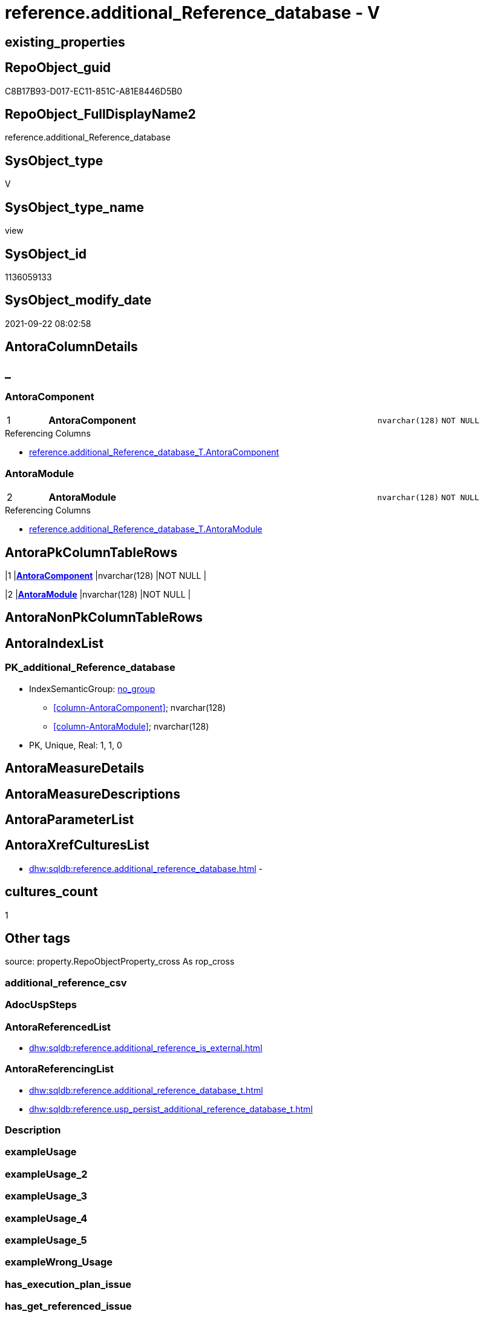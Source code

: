 // tag::HeaderFullDisplayName[]
= reference.additional_Reference_database - V
// end::HeaderFullDisplayName[]

== existing_properties

// tag::existing_properties[]

:ExistsProperty--antorareferencedlist:
:ExistsProperty--antorareferencinglist:
:ExistsProperty--is_repo_managed:
:ExistsProperty--is_ssas:
:ExistsProperty--pk_index_guid:
:ExistsProperty--pk_indexpatterncolumndatatype:
:ExistsProperty--pk_indexpatterncolumnname:
:ExistsProperty--referencedobjectlist:
:ExistsProperty--sql_modules_definition:
:ExistsProperty--FK:
:ExistsProperty--AntoraIndexList:
:ExistsProperty--Columns:
// end::existing_properties[]

== RepoObject_guid

// tag::RepoObject_guid[]
C8B17B93-D017-EC11-851C-A81E8446D5B0
// end::RepoObject_guid[]

== RepoObject_FullDisplayName2

// tag::RepoObject_FullDisplayName2[]
reference.additional_Reference_database
// end::RepoObject_FullDisplayName2[]

== SysObject_type

// tag::SysObject_type[]
V 
// end::SysObject_type[]

== SysObject_type_name

// tag::SysObject_type_name[]
view
// end::SysObject_type_name[]

== SysObject_id

// tag::SysObject_id[]
1136059133
// end::SysObject_id[]

== SysObject_modify_date

// tag::SysObject_modify_date[]
2021-09-22 08:02:58
// end::SysObject_modify_date[]

== AntoraColumnDetails

// tag::AntoraColumnDetails[]
[discrete]
== _


[#column-antoracomponent]
=== AntoraComponent

[cols="d,8a,m,m,m"]
|===
|1
|*AntoraComponent*
|nvarchar(128)
|NOT NULL
|
|===

.Referencing Columns
--
* xref:reference.additional_reference_database_t.adoc#column-antoracomponent[+reference.additional_Reference_database_T.AntoraComponent+]
--


[#column-antoramodule]
=== AntoraModule

[cols="d,8a,m,m,m"]
|===
|2
|*AntoraModule*
|nvarchar(128)
|NOT NULL
|
|===

.Referencing Columns
--
* xref:reference.additional_reference_database_t.adoc#column-antoramodule[+reference.additional_Reference_database_T.AntoraModule+]
--


// end::AntoraColumnDetails[]

== AntoraPkColumnTableRows

// tag::AntoraPkColumnTableRows[]
|1
|*<<column-antoracomponent>>*
|nvarchar(128)
|NOT NULL
|

|2
|*<<column-antoramodule>>*
|nvarchar(128)
|NOT NULL
|

// end::AntoraPkColumnTableRows[]

== AntoraNonPkColumnTableRows

// tag::AntoraNonPkColumnTableRows[]


// end::AntoraNonPkColumnTableRows[]

== AntoraIndexList

// tag::AntoraIndexList[]

[#index-pkunderlineadditionalunderlinereferenceunderlinedatabase]
=== PK_additional_Reference_database

* IndexSemanticGroup: xref:other/indexsemanticgroup.adoc#startbnoblankgroupendb[no_group]
+
--
* <<column-AntoraComponent>>; nvarchar(128)
* <<column-AntoraModule>>; nvarchar(128)
--
* PK, Unique, Real: 1, 1, 0

// end::AntoraIndexList[]

== AntoraMeasureDetails

// tag::AntoraMeasureDetails[]

// end::AntoraMeasureDetails[]

== AntoraMeasureDescriptions



== AntoraParameterList

// tag::AntoraParameterList[]

// end::AntoraParameterList[]

== AntoraXrefCulturesList

// tag::AntoraXrefCulturesList[]
* xref:dhw:sqldb:reference.additional_reference_database.adoc[] - 
// end::AntoraXrefCulturesList[]

== cultures_count

// tag::cultures_count[]
1
// end::cultures_count[]

== Other tags

source: property.RepoObjectProperty_cross As rop_cross


=== additional_reference_csv

// tag::additional_reference_csv[]

// end::additional_reference_csv[]


=== AdocUspSteps

// tag::adocuspsteps[]

// end::adocuspsteps[]


=== AntoraReferencedList

// tag::antorareferencedlist[]
* xref:dhw:sqldb:reference.additional_reference_is_external.adoc[]
// end::antorareferencedlist[]


=== AntoraReferencingList

// tag::antorareferencinglist[]
* xref:dhw:sqldb:reference.additional_reference_database_t.adoc[]
* xref:dhw:sqldb:reference.usp_persist_additional_reference_database_t.adoc[]
// end::antorareferencinglist[]


=== Description

// tag::description[]

// end::description[]


=== exampleUsage

// tag::exampleusage[]

// end::exampleusage[]


=== exampleUsage_2

// tag::exampleusage_2[]

// end::exampleusage_2[]


=== exampleUsage_3

// tag::exampleusage_3[]

// end::exampleusage_3[]


=== exampleUsage_4

// tag::exampleusage_4[]

// end::exampleusage_4[]


=== exampleUsage_5

// tag::exampleusage_5[]

// end::exampleusage_5[]


=== exampleWrong_Usage

// tag::examplewrong_usage[]

// end::examplewrong_usage[]


=== has_execution_plan_issue

// tag::has_execution_plan_issue[]

// end::has_execution_plan_issue[]


=== has_get_referenced_issue

// tag::has_get_referenced_issue[]

// end::has_get_referenced_issue[]


=== has_history

// tag::has_history[]

// end::has_history[]


=== has_history_columns

// tag::has_history_columns[]

// end::has_history_columns[]


=== InheritanceType

// tag::inheritancetype[]

// end::inheritancetype[]


=== is_persistence

// tag::is_persistence[]

// end::is_persistence[]


=== is_persistence_check_duplicate_per_pk

// tag::is_persistence_check_duplicate_per_pk[]

// end::is_persistence_check_duplicate_per_pk[]


=== is_persistence_check_for_empty_source

// tag::is_persistence_check_for_empty_source[]

// end::is_persistence_check_for_empty_source[]


=== is_persistence_delete_changed

// tag::is_persistence_delete_changed[]

// end::is_persistence_delete_changed[]


=== is_persistence_delete_missing

// tag::is_persistence_delete_missing[]

// end::is_persistence_delete_missing[]


=== is_persistence_insert

// tag::is_persistence_insert[]

// end::is_persistence_insert[]


=== is_persistence_truncate

// tag::is_persistence_truncate[]

// end::is_persistence_truncate[]


=== is_persistence_update_changed

// tag::is_persistence_update_changed[]

// end::is_persistence_update_changed[]


=== is_repo_managed

// tag::is_repo_managed[]
0
// end::is_repo_managed[]


=== is_ssas

// tag::is_ssas[]
0
// end::is_ssas[]


=== microsoft_database_tools_support

// tag::microsoft_database_tools_support[]

// end::microsoft_database_tools_support[]


=== MS_Description

// tag::ms_description[]

// end::ms_description[]


=== persistence_source_RepoObject_fullname

// tag::persistence_source_repoobject_fullname[]

// end::persistence_source_repoobject_fullname[]


=== persistence_source_RepoObject_fullname2

// tag::persistence_source_repoobject_fullname2[]

// end::persistence_source_repoobject_fullname2[]


=== persistence_source_RepoObject_guid

// tag::persistence_source_repoobject_guid[]

// end::persistence_source_repoobject_guid[]


=== persistence_source_RepoObject_xref

// tag::persistence_source_repoobject_xref[]

// end::persistence_source_repoobject_xref[]


=== pk_index_guid

// tag::pk_index_guid[]
450DFB2A-D117-EC11-851C-A81E8446D5B0
// end::pk_index_guid[]


=== pk_IndexPatternColumnDatatype

// tag::pk_indexpatterncolumndatatype[]
nvarchar(128),nvarchar(128)
// end::pk_indexpatterncolumndatatype[]


=== pk_IndexPatternColumnName

// tag::pk_indexpatterncolumnname[]
AntoraComponent,AntoraModule
// end::pk_indexpatterncolumnname[]


=== pk_IndexSemanticGroup

// tag::pk_indexsemanticgroup[]

// end::pk_indexsemanticgroup[]


=== ReferencedObjectList

// tag::referencedobjectlist[]
* [reference].[additional_Reference_is_external]
// end::referencedobjectlist[]


=== usp_persistence_RepoObject_guid

// tag::usp_persistence_repoobject_guid[]

// end::usp_persistence_repoobject_guid[]


=== UspExamples

// tag::uspexamples[]

// end::uspexamples[]


=== uspgenerator_usp_id

// tag::uspgenerator_usp_id[]

// end::uspgenerator_usp_id[]


=== UspParameters

// tag::uspparameters[]

// end::uspparameters[]

== Boolean Attributes

source: property.RepoObjectProperty WHERE property_int = 1

// tag::boolean_attributes[]


// end::boolean_attributes[]

== PlantUML diagrams

=== PlantUML Entity

// tag::puml_entity[]
[plantuml, entity-{docname}, svg, subs=macros]
....
'Left to right direction
top to bottom direction
hide circle
'avoide "." issues:
set namespaceSeparator none


skinparam class {
  BackgroundColor White
  BackgroundColor<<FN>> Yellow
  BackgroundColor<<FS>> Yellow
  BackgroundColor<<FT>> LightGray
  BackgroundColor<<IF>> Yellow
  BackgroundColor<<IS>> Yellow
  BackgroundColor<<P>>  Aqua
  BackgroundColor<<PC>> Aqua
  BackgroundColor<<SN>> Yellow
  BackgroundColor<<SO>> SlateBlue
  BackgroundColor<<TF>> LightGray
  BackgroundColor<<TR>> Tomato
  BackgroundColor<<U>>  White
  BackgroundColor<<V>>  WhiteSmoke
  BackgroundColor<<X>>  Aqua
  BackgroundColor<<external>> AliceBlue
}


entity "puml-link:dhw:sqldb:reference.additional_reference_database.adoc[]" as reference.additional_Reference_database << V >> {
  - **AntoraComponent** : (nvarchar(128))
  - **AntoraModule** : (nvarchar(128))
  --
}
....

// end::puml_entity[]

=== PlantUML Entity 1 1 FK

// tag::puml_entity_1_1_fk[]
[plantuml, entity_1_1_fk-{docname}, svg, subs=macros]
....
@startuml
left to right direction
'top to bottom direction
hide circle
'avoide "." issues:
set namespaceSeparator none


skinparam class {
  BackgroundColor White
  BackgroundColor<<FN>> Yellow
  BackgroundColor<<FS>> Yellow
  BackgroundColor<<FT>> LightGray
  BackgroundColor<<IF>> Yellow
  BackgroundColor<<IS>> Yellow
  BackgroundColor<<P>>  Aqua
  BackgroundColor<<PC>> Aqua
  BackgroundColor<<SN>> Yellow
  BackgroundColor<<SO>> SlateBlue
  BackgroundColor<<TF>> LightGray
  BackgroundColor<<TR>> Tomato
  BackgroundColor<<U>>  White
  BackgroundColor<<V>>  WhiteSmoke
  BackgroundColor<<X>>  Aqua
  BackgroundColor<<external>> AliceBlue
}


entity "puml-link:dhw:sqldb:reference.additional_reference_database.adoc[]" as reference.additional_Reference_database << V >> {
- **PK_additional_Reference_database**

..
AntoraComponent; nvarchar(128)
AntoraModule; nvarchar(128)
}



footer The diagram is interactive and contains links.

@enduml
....

// end::puml_entity_1_1_fk[]

=== PlantUML 1 1 ObjectRef

// tag::puml_entity_1_1_objectref[]
[plantuml, entity_1_1_objectref-{docname}, svg, subs=macros]
....
@startuml
left to right direction
'top to bottom direction
hide circle
'avoide "." issues:
set namespaceSeparator none


skinparam class {
  BackgroundColor White
  BackgroundColor<<FN>> Yellow
  BackgroundColor<<FS>> Yellow
  BackgroundColor<<FT>> LightGray
  BackgroundColor<<IF>> Yellow
  BackgroundColor<<IS>> Yellow
  BackgroundColor<<P>>  Aqua
  BackgroundColor<<PC>> Aqua
  BackgroundColor<<SN>> Yellow
  BackgroundColor<<SO>> SlateBlue
  BackgroundColor<<TF>> LightGray
  BackgroundColor<<TR>> Tomato
  BackgroundColor<<U>>  White
  BackgroundColor<<V>>  WhiteSmoke
  BackgroundColor<<X>>  Aqua
  BackgroundColor<<external>> AliceBlue
}


entity "puml-link:dhw:sqldb:reference.additional_reference_database.adoc[]" as reference.additional_Reference_database << V >> {
  - **AntoraComponent** : (nvarchar(128))
  - **AntoraModule** : (nvarchar(128))
  --
}

entity "puml-link:dhw:sqldb:reference.additional_reference_database_t.adoc[]" as reference.additional_Reference_database_T << U >> {
  - **AntoraComponent** : (nvarchar(128))
  - **AntoraModule** : (nvarchar(128))
  --
}

entity "puml-link:dhw:sqldb:reference.additional_reference_is_external.adoc[]" as reference.additional_Reference_is_external << V >> {
  --
}

entity "puml-link:dhw:sqldb:reference.usp_persist_additional_reference_database_t.adoc[]" as reference.usp_PERSIST_additional_Reference_database_T << P >> {
  --
}

reference.additional_Reference_database <.. reference.additional_Reference_database_T
reference.additional_Reference_database <.. reference.usp_PERSIST_additional_Reference_database_T
reference.additional_Reference_is_external <.. reference.additional_Reference_database

footer The diagram is interactive and contains links.

@enduml
....

// end::puml_entity_1_1_objectref[]

=== PlantUML 30 0 ObjectRef

// tag::puml_entity_30_0_objectref[]
[plantuml, entity_30_0_objectref-{docname}, svg, subs=macros]
....
@startuml
'Left to right direction
top to bottom direction
hide circle
'avoide "." issues:
set namespaceSeparator none


skinparam class {
  BackgroundColor White
  BackgroundColor<<FN>> Yellow
  BackgroundColor<<FS>> Yellow
  BackgroundColor<<FT>> LightGray
  BackgroundColor<<IF>> Yellow
  BackgroundColor<<IS>> Yellow
  BackgroundColor<<P>>  Aqua
  BackgroundColor<<PC>> Aqua
  BackgroundColor<<SN>> Yellow
  BackgroundColor<<SO>> SlateBlue
  BackgroundColor<<TF>> LightGray
  BackgroundColor<<TR>> Tomato
  BackgroundColor<<U>>  White
  BackgroundColor<<V>>  WhiteSmoke
  BackgroundColor<<X>>  Aqua
  BackgroundColor<<external>> AliceBlue
}


entity "puml-link:dhw:sqldb:config.ftv_get_parameter_value.adoc[]" as config.ftv_get_parameter_value << IF >> {
  --
}

entity "puml-link:dhw:sqldb:config.parameter.adoc[]" as config.Parameter << U >> {
  - **Parameter_name** : (varchar(100))
  - **sub_Parameter** : (nvarchar(128))
  --
}

entity "puml-link:dhw:sqldb:configt.parameter_default.adoc[]" as configT.Parameter_default << V >> {
  - **Parameter_name** : (varchar(52))
  - **sub_Parameter** : (nvarchar(26))
  --
}

entity "puml-link:dhw:sqldb:property.external_repoobjectproperty.adoc[]" as property.external_RepoObjectProperty << U >> {
  - **RepoObject_guid** : (uniqueidentifier)
  - **property_name** : (nvarchar(128))
  --
}

entity "puml-link:dhw:sqldb:property.propertyname_repoobject.adoc[]" as property.PropertyName_RepoObject << V >> {
  **property_name** : (nvarchar(128))
  --
}

entity "puml-link:dhw:sqldb:property.propertyname_repoobject_t.adoc[]" as property.PropertyName_RepoObject_T << U >> {
  **property_name** : (nvarchar(128))
  --
}

entity "puml-link:dhw:sqldb:property.repoobjectproperty.adoc[]" as property.RepoObjectProperty << U >> {
  - **RepoObjectProperty_id** : (int)
  --
}

entity "puml-link:dhw:sqldb:property.repoobjectproperty_external_src.adoc[]" as property.RepoObjectProperty_external_src << V >> {
  - **RepoObject_guid** : (uniqueidentifier)
  - **property_name** : (nvarchar(128))
  --
}

entity "puml-link:dhw:sqldb:property.repoobjectproperty_external_tgt.adoc[]" as property.RepoObjectProperty_external_tgt << V >> {
  - **RepoObject_guid** : (uniqueidentifier)
  - **property_name** : (nvarchar(128))
  --
}

entity "puml-link:dhw:sqldb:property.repoobjectproperty_selectedpropertyname_split.adoc[]" as property.RepoObjectProperty_SelectedPropertyName_split << V >> {
  --
}

entity "puml-link:dhw:sqldb:reference.additional_reference.adoc[]" as reference.additional_Reference << U >> {
  - **Id** : (int)
  --
}

entity "puml-link:dhw:sqldb:reference.additional_reference_database.adoc[]" as reference.additional_Reference_database << V >> {
  - **AntoraComponent** : (nvarchar(128))
  - **AntoraModule** : (nvarchar(128))
  --
}

entity "puml-link:dhw:sqldb:reference.additional_reference_from_properties_src.adoc[]" as reference.additional_Reference_from_properties_src << V >> {
  **referenced_AntoraComponent** : (nvarchar(max))
  **referenced_AntoraModule** : (nvarchar(max))
  **referenced_Schema** : (nvarchar(max))
  **referenced_Object** : (nvarchar(max))
  **referenced_Column** : (nvarchar(max))
  **referencing_AntoraComponent** : (nvarchar(max))
  **referencing_AntoraModule** : (nvarchar(max))
  **referencing_Schema** : (nvarchar(max))
  **referencing_Object** : (nvarchar(max))
  **referencing_Column** : (nvarchar(max))
  --
}

entity "puml-link:dhw:sqldb:reference.additional_reference_from_properties_tgt.adoc[]" as reference.additional_Reference_from_properties_tgt << V >> {
  **referenced_AntoraComponent** : (nvarchar(max))
  **referenced_AntoraModule** : (nvarchar(max))
  **referenced_Schema** : (nvarchar(max))
  **referenced_Object** : (nvarchar(max))
  **referenced_Column** : (nvarchar(max))
  **referencing_AntoraComponent** : (nvarchar(max))
  **referencing_AntoraModule** : (nvarchar(max))
  **referencing_Schema** : (nvarchar(max))
  **referencing_Object** : (nvarchar(max))
  **referencing_Column** : (nvarchar(max))
  --
}

entity "puml-link:dhw:sqldb:reference.additional_reference_from_ssas_src.adoc[]" as reference.additional_Reference_from_ssas_src << V >> {
  **referenced_AntoraComponent** : (nvarchar(128))
  **referenced_AntoraModule** : (nvarchar(128))
  **referenced_Schema** : (nvarchar(max))
  **referenced_Object** : (nvarchar(max))
  **referenced_Column** : (nvarchar(500))
  **referencing_AntoraComponent** : (nvarchar(max))
  **referencing_AntoraModule** : (nvarchar(max))
  - **referencing_Schema** : (nvarchar(128))
  - **referencing_Object** : (nvarchar(128))
  **referencing_Column** : (nvarchar(128))
  --
}

entity "puml-link:dhw:sqldb:reference.additional_reference_from_ssas_tgt.adoc[]" as reference.additional_Reference_from_ssas_tgt << V >> {
  **referenced_AntoraComponent** : (nvarchar(128))
  **referenced_AntoraModule** : (nvarchar(128))
  **referenced_Schema** : (nvarchar(max))
  **referenced_Object** : (nvarchar(max))
  **referenced_Column** : (nvarchar(500))
  **referencing_AntoraComponent** : (nvarchar(max))
  **referencing_AntoraModule** : (nvarchar(max))
  - **referencing_Schema** : (nvarchar(128))
  - **referencing_Object** : (nvarchar(128))
  **referencing_Column** : (nvarchar(128))
  --
}

entity "puml-link:dhw:sqldb:reference.additional_reference_is_external.adoc[]" as reference.additional_Reference_is_external << V >> {
  --
}

entity "puml-link:dhw:sqldb:reference.additional_reference_object.adoc[]" as reference.additional_Reference_Object << V >> {
  - **AntoraComponent** : (nvarchar(128))
  - **AntoraModule** : (nvarchar(128))
  - **SchemaName** : (nvarchar(128))
  - **ObjectName** : (nvarchar(128))
  --
}

entity "puml-link:dhw:sqldb:reference.additional_reference_object_t.adoc[]" as reference.additional_Reference_Object_T << U >> {
  - **RepoObject_guid** : (uniqueidentifier)
  --
}

entity "puml-link:dhw:sqldb:reference.additional_reference_wo_columns_from_properties_src.adoc[]" as reference.additional_Reference_wo_columns_from_properties_src << V >> {
  **referenced_AntoraComponent** : (nvarchar(max))
  **referenced_AntoraModule** : (nvarchar(max))
  **referenced_Schema** : (nvarchar(max))
  **referenced_Object** : (nvarchar(max))
  **referencing_AntoraComponent** : (nvarchar(max))
  **referencing_AntoraModule** : (nvarchar(max))
  **referencing_Schema** : (nvarchar(max))
  **referencing_Object** : (nvarchar(max))
  --
}

entity "puml-link:dhw:sqldb:reference.additional_reference_wo_columns_from_properties_tgt.adoc[]" as reference.additional_Reference_wo_columns_from_properties_tgt << V >> {
  **referenced_AntoraComponent** : (nvarchar(max))
  **referenced_AntoraModule** : (nvarchar(max))
  **referenced_Schema** : (nvarchar(max))
  **referenced_Object** : (nvarchar(max))
  **referencing_AntoraComponent** : (nvarchar(max))
  **referencing_AntoraModule** : (nvarchar(max))
  **referencing_Schema** : (nvarchar(max))
  **referencing_Object** : (nvarchar(max))
  --
}

entity "puml-link:dhw:sqldb:repo.repoobject.adoc[]" as repo.RepoObject << U >> {
  - **RepoObject_guid** : (uniqueidentifier)
  --
}

entity "puml-link:dhw:sqldb:repo.repoobject_external_src.adoc[]" as repo.RepoObject_external_src << V >> {
  - **RepoObject_guid** : (uniqueidentifier)
  --
}

entity "puml-link:dhw:sqldb:repo.repoobject_external_tgt.adoc[]" as repo.RepoObject_external_tgt << V >> {
  - **RepoObject_guid** : (uniqueidentifier)
  --
}

entity "puml-link:dhw:sqldb:repo.repoobject_ssas_src.adoc[]" as repo.RepoObject_SSAS_src << V >> {
  - **RepoObject_guid** : (uniqueidentifier)
  --
}

entity "puml-link:dhw:sqldb:repo.repoobject_ssas_tgt.adoc[]" as repo.RepoObject_SSAS_tgt << V >> {
  - **RepoObject_guid** : (uniqueidentifier)
  --
}

entity "puml-link:dhw:sqldb:repo.reposchema.adoc[]" as repo.RepoSchema << U >> {
  - **RepoSchema_guid** : (uniqueidentifier)
  --
}

entity "puml-link:dhw:sqldb:repo.reposchema_ssas_src.adoc[]" as repo.RepoSchema_ssas_src << V >> {
  - **RepoSchema_name** : (nvarchar(128))
  --
}

entity "puml-link:dhw:sqldb:repo.reposchema_ssas_tgt.adoc[]" as repo.RepoSchema_ssas_tgt << V >> {
  - **RepoSchema_guid** : (uniqueidentifier)
  --
}

entity "puml-link:dhw:sqldb:ssas.additional_reference_step1.adoc[]" as ssas.additional_Reference_step1 << V >> {
  --
}

entity "puml-link:dhw:sqldb:ssas.model_json.adoc[]" as ssas.model_json << U >> {
  - **databasename** : (nvarchar(128))
  --
}

entity "puml-link:dhw:sqldb:ssas.model_json_10.adoc[]" as ssas.model_json_10 << V >> {
  --
}

entity "puml-link:dhw:sqldb:ssas.model_json_20.adoc[]" as ssas.model_json_20 << V >> {
  --
}

entity "puml-link:dhw:sqldb:ssas.model_json_201_descriptions_multiline.adoc[]" as ssas.model_json_201_descriptions_multiline << V >> {
  --
}

entity "puml-link:dhw:sqldb:ssas.model_json_2011_descriptions_stragg.adoc[]" as ssas.model_json_2011_descriptions_StrAgg << V >> {
  --
}

entity "puml-link:dhw:sqldb:ssas.model_json_31_tables.adoc[]" as ssas.model_json_31_tables << V >> {
  - **databasename** : (nvarchar(128))
  **tables_name** : (nvarchar(128))
  --
}

entity "puml-link:dhw:sqldb:ssas.model_json_31_tables_t.adoc[]" as ssas.model_json_31_tables_T << U >> {
  - **databasename** : (nvarchar(128))
  **tables_name** : (nvarchar(128))
  --
}

entity "puml-link:dhw:sqldb:ssas.model_json_311_tables_columns.adoc[]" as ssas.model_json_311_tables_columns << V >> {
  - **databasename** : (nvarchar(128))
  - **tables_name** : (nvarchar(128))
  **tables_columns_name** : (nvarchar(128))
  --
}

entity "puml-link:dhw:sqldb:ssas.model_json_311_tables_columns_t.adoc[]" as ssas.model_json_311_tables_columns_T << U >> {
  - **databasename** : (nvarchar(128))
  - **tables_name** : (nvarchar(128))
  **tables_columns_name** : (nvarchar(128))
  --
}

entity "puml-link:dhw:sqldb:ssas.model_json_313_tables_partitions.adoc[]" as ssas.model_json_313_tables_partitions << V >> {
  - **databasename** : (nvarchar(128))
  - **tables_name** : (nvarchar(128))
  **tables_partitions_name** : (nvarchar(500))
  --
}

entity "puml-link:dhw:sqldb:ssas.model_json_3131_tables_partitions_source.adoc[]" as ssas.model_json_3131_tables_partitions_source << V >> {
  - **databasename** : (nvarchar(128))
  - **tables_name** : (nvarchar(128))
  **tables_partitions_name** : (nvarchar(500))
  **tables_partitions_source_name** : (nvarchar(500))
  --
}

entity "puml-link:dhw:sqldb:ssas.model_json_31311_tables_partitions_source_posfrom.adoc[]" as ssas.model_json_31311_tables_partitions_source_PosFrom << V >> {
  --
}

entity "puml-link:dhw:sqldb:ssas.model_json_313111_tables_partitions_source_stringfrom.adoc[]" as ssas.model_json_313111_tables_partitions_source_StringFrom << V >> {
  --
}

entity "puml-link:dhw:sqldb:ssas.model_json_3131111_tables_partitions_source_posdot.adoc[]" as ssas.model_json_3131111_tables_partitions_source_PosDot << V >> {
  --
}

entity "puml-link:dhw:sqldb:ssas.model_json_31311111_tables_partitions_source_part123.adoc[]" as ssas.model_json_31311111_tables_partitions_source_Part123 << V >> {
  --
}

entity "puml-link:dhw:sqldb:ssas.model_json_33_datasources.adoc[]" as ssas.model_json_33_dataSources << V >> {
  - **databasename** : (nvarchar(128))
  **dataSources_name** : (nvarchar(500))
  --
}

entity "puml-link:dhw:sqldb:ssas.model_json_33_datasources_t.adoc[]" as ssas.model_json_33_dataSources_T << U >> {
  - **databasename** : (nvarchar(128))
  **dataSources_name** : (nvarchar(500))
  --
}

config.ftv_get_parameter_value <.. repo.RepoObject_external_src
config.ftv_get_parameter_value <.. reference.additional_Reference_is_external
config.ftv_get_parameter_value <.. ssas.additional_Reference_step1
config.Parameter <.. config.ftv_get_parameter_value
config.Parameter <.. property.PropertyName_RepoObject
configT.Parameter_default <.. config.Parameter
property.external_RepoObjectProperty <.. property.RepoObjectProperty_external_src
property.PropertyName_RepoObject <.. property.PropertyName_RepoObject_T
property.PropertyName_RepoObject_T <.. property.RepoObjectProperty_external_tgt
property.RepoObjectProperty <.. property.PropertyName_RepoObject
property.RepoObjectProperty <.. property.RepoObjectProperty_SelectedPropertyName_split
property.RepoObjectProperty_external_src <.. property.RepoObjectProperty_external_tgt
property.RepoObjectProperty_external_tgt <.. property.RepoObjectProperty
property.RepoObjectProperty_SelectedPropertyName_split <.. reference.additional_Reference_from_properties_src
property.RepoObjectProperty_SelectedPropertyName_split <.. reference.additional_Reference_wo_columns_from_properties_src
reference.additional_Reference <.. reference.additional_Reference_is_external
reference.additional_Reference_from_properties_src <.. reference.additional_Reference_from_properties_tgt
reference.additional_Reference_from_properties_tgt <.. reference.additional_Reference
reference.additional_Reference_from_ssas_src <.. reference.additional_Reference_from_ssas_tgt
reference.additional_Reference_from_ssas_tgt <.. reference.additional_Reference
reference.additional_Reference_is_external <.. reference.additional_Reference_database
reference.additional_Reference_is_external <.. reference.additional_Reference_Object
reference.additional_Reference_Object <.. reference.additional_Reference_Object_T
reference.additional_Reference_Object_T <.. repo.RepoObject_external_src
reference.additional_Reference_wo_columns_from_properties_src <.. reference.additional_Reference_wo_columns_from_properties_tgt
reference.additional_Reference_wo_columns_from_properties_tgt <.. reference.additional_Reference
repo.RepoObject <.. property.RepoObjectProperty_external_tgt
repo.RepoObject <.. repo.RepoObject_external_src
repo.RepoObject_external_src <.. repo.RepoObject_external_tgt
repo.RepoObject_external_tgt <.. repo.RepoObject
repo.RepoObject_SSAS_src <.. repo.RepoObject_SSAS_tgt
repo.RepoObject_SSAS_tgt <.. repo.RepoObject
repo.RepoSchema <.. repo.RepoObject_SSAS_src
repo.RepoSchema_ssas_src <.. repo.RepoSchema_ssas_tgt
repo.RepoSchema_ssas_tgt <.. repo.RepoSchema
ssas.additional_Reference_step1 <.. reference.additional_Reference_from_ssas_src
ssas.model_json <.. ssas.model_json_10
ssas.model_json_10 <.. ssas.model_json_20
ssas.model_json_20 <.. repo.RepoSchema_ssas_src
ssas.model_json_20 <.. ssas.model_json_201_descriptions_multiline
ssas.model_json_20 <.. ssas.model_json_33_dataSources
ssas.model_json_20 <.. ssas.model_json_31_tables
ssas.model_json_201_descriptions_multiline <.. ssas.model_json_2011_descriptions_StrAgg
ssas.model_json_2011_descriptions_StrAgg <.. repo.RepoSchema_ssas_src
ssas.model_json_31_tables <.. ssas.model_json_31_tables_T
ssas.model_json_31_tables_T <.. repo.RepoObject_SSAS_src
ssas.model_json_31_tables_T <.. ssas.model_json_311_tables_columns
ssas.model_json_31_tables_T <.. ssas.model_json_313_tables_partitions
ssas.model_json_311_tables_columns <.. ssas.model_json_311_tables_columns_T
ssas.model_json_311_tables_columns_T <.. ssas.additional_Reference_step1
ssas.model_json_313_tables_partitions <.. ssas.model_json_3131_tables_partitions_source
ssas.model_json_3131_tables_partitions_source <.. ssas.model_json_31311_tables_partitions_source_PosFrom
ssas.model_json_31311_tables_partitions_source_PosFrom <.. ssas.model_json_313111_tables_partitions_source_StringFrom
ssas.model_json_313111_tables_partitions_source_StringFrom <.. ssas.model_json_3131111_tables_partitions_source_PosDot
ssas.model_json_3131111_tables_partitions_source_PosDot <.. ssas.model_json_31311111_tables_partitions_source_Part123
ssas.model_json_31311111_tables_partitions_source_Part123 <.. ssas.additional_Reference_step1
ssas.model_json_33_dataSources <.. ssas.model_json_33_dataSources_T
ssas.model_json_33_dataSources_T <.. ssas.additional_Reference_step1

footer The diagram is interactive and contains links.

@enduml
....

// end::puml_entity_30_0_objectref[]

=== PlantUML 0 30 ObjectRef

// tag::puml_entity_0_30_objectref[]
[plantuml, entity_0_30_objectref-{docname}, svg, subs=macros]
....
@startuml
'Left to right direction
top to bottom direction
hide circle
'avoide "." issues:
set namespaceSeparator none


skinparam class {
  BackgroundColor White
  BackgroundColor<<FN>> Yellow
  BackgroundColor<<FS>> Yellow
  BackgroundColor<<FT>> LightGray
  BackgroundColor<<IF>> Yellow
  BackgroundColor<<IS>> Yellow
  BackgroundColor<<P>>  Aqua
  BackgroundColor<<PC>> Aqua
  BackgroundColor<<SN>> Yellow
  BackgroundColor<<SO>> SlateBlue
  BackgroundColor<<TF>> LightGray
  BackgroundColor<<TR>> Tomato
  BackgroundColor<<U>>  White
  BackgroundColor<<V>>  WhiteSmoke
  BackgroundColor<<X>>  Aqua
  BackgroundColor<<external>> AliceBlue
}


entity "puml-link:dhw:sqldb:dmdocs.unit.adoc[]" as dmdocs.unit << V >> {
  --
}

entity "puml-link:dhw:sqldb:docs.antoranavlistpage_by_schema.adoc[]" as docs.AntoraNavListPage_by_schema << V >> {
  --
}

entity "puml-link:dhw:sqldb:docs.antoranavlistpage_by_type.adoc[]" as docs.AntoraNavListPage_by_type << V >> {
  --
}

entity "puml-link:dhw:sqldb:docs.antoranavlistrepoobject_by_schema.adoc[]" as docs.AntoraNavListRepoObject_by_schema << V >> {
  --
}

entity "puml-link:dhw:sqldb:docs.antoranavlistrepoobject_by_schema_type.adoc[]" as docs.AntoraNavListRepoObject_by_schema_type << V >> {
  - **RepoObject_schema_name** : (nvarchar(128))
  **type** : (char(2))
  --
}

entity "puml-link:dhw:sqldb:docs.antoranavlistrepoobject_by_type.adoc[]" as docs.AntoraNavListRepoObject_by_type << V >> {
  **type** : (char(2))
  --
}

entity "puml-link:dhw:sqldb:docs.antorapage_indexsemanticgroup.adoc[]" as docs.AntoraPage_IndexSemanticGroup << V >> {
  - **page_content** : (nvarchar(max))
  --
}

entity "puml-link:dhw:sqldb:docs.antorapage_objectbyschema.adoc[]" as docs.AntoraPage_ObjectBySchema << V >> {
  --
}

entity "puml-link:dhw:sqldb:docs.antorapage_objectbytype.adoc[]" as docs.AntoraPage_ObjectByType << V >> {
  --
}

entity "puml-link:dhw:sqldb:docs.foreignkey_relationscript.adoc[]" as docs.ForeignKey_RelationScript << V >> {
  **referenced_RepoObject_guid** : (uniqueidentifier)
  **referencing_RepoObject_guid** : (uniqueidentifier)
  --
}

entity "puml-link:dhw:sqldb:docs.ftv_repoobject_reference_plantuml_entityreflist.adoc[]" as docs.ftv_RepoObject_Reference_PlantUml_EntityRefList << IF >> {
  --
}

entity "puml-link:dhw:sqldb:docs.indexsemanticgroup.adoc[]" as docs.IndexSemanticgroup << V >> {
  --
}

entity "puml-link:dhw:sqldb:docs.indexsemanticgrouppatterndatatype.adoc[]" as docs.IndexSemanticgroupPatterndatatype << V >> {
  **IndexSemanticGroup** : (nvarchar(512))
  **IndexPatternColumnDatatype** : (nvarchar(4000))
  --
}

entity "puml-link:dhw:sqldb:docs.objectrefcyclic.adoc[]" as docs.ObjectRefCyclic << V >> {
  --
}

entity "puml-link:dhw:sqldb:docs.objectrefcyclic_entitylist.adoc[]" as docs.ObjectRefCyclic_EntityList << V >> {
  --
}

entity "puml-link:dhw:sqldb:docs.repoobject_adoc.adoc[]" as docs.RepoObject_Adoc << V >> {
  --
}

entity "puml-link:dhw:sqldb:docs.repoobject_adoc_t.adoc[]" as docs.RepoObject_Adoc_T << U >> {
  - **RepoObject_guid** : (uniqueidentifier)
  - **cultures_name** : (nvarchar(10))
  --
}

entity "puml-link:dhw:sqldb:docs.repoobject_antoraxrefcultureslist.adoc[]" as docs.RepoObject_AntoraXrefCulturesList << V >> {
  --
}

entity "puml-link:dhw:sqldb:docs.repoobject_columnlist.adoc[]" as docs.RepoObject_ColumnList << V >> {
  --
}

entity "puml-link:dhw:sqldb:docs.repoobject_columnlist_t.adoc[]" as docs.RepoObject_ColumnList_T << U >> {
  - **RepoObject_guid** : (uniqueidentifier)
  - **cultures_name** : (nvarchar(10))
  --
}

entity "puml-link:dhw:sqldb:docs.repoobject_indexlist.adoc[]" as docs.RepoObject_IndexList << V >> {
  **RepoObject_guid** : (uniqueidentifier)
  **cultures_name** : (nvarchar(10))
  --
}

entity "puml-link:dhw:sqldb:docs.repoobject_indexlist_t.adoc[]" as docs.RepoObject_IndexList_T << U >> {
  - **RepoObject_guid** : (uniqueidentifier)
  - **cultures_name** : (nvarchar(10))
  --
}

entity "puml-link:dhw:sqldb:docs.repoobject_measuredescriptionlist.adoc[]" as docs.RepoObject_MeasureDescriptionList << V >> {
  --
}

entity "puml-link:dhw:sqldb:docs.repoobject_measurelist.adoc[]" as docs.RepoObject_MeasureList << V >> {
  **RepoObject_guid** : (uniqueidentifier)
  **cultures_name** : (nvarchar(10))
  --
}

entity "puml-link:dhw:sqldb:docs.repoobject_outputfilter.adoc[]" as docs.RepoObject_OutputFilter << V >> {
  - **RepoObject_guid** : (uniqueidentifier)
  - **cultures_name** : (nvarchar(10))
  --
}

entity "puml-link:dhw:sqldb:docs.repoobject_outputfilter_t.adoc[]" as docs.RepoObject_OutputFilter_T << U >> {
  - **RepoObject_guid** : (uniqueidentifier)
  - **cultures_name** : (nvarchar(10))
  --
}

entity "puml-link:dhw:sqldb:docs.repoobject_outputfilter_t_gross.adoc[]" as docs.RepoObject_OutputFilter_T_gross << V >> {
  --
}

entity "puml-link:dhw:sqldb:docs.repoobject_plantuml.adoc[]" as docs.RepoObject_Plantuml << V >> {
  - **RepoObject_guid** : (uniqueidentifier)
  **cultures_name** : (nvarchar(10))
  --
}

entity "puml-link:dhw:sqldb:docs.repoobject_plantuml_colreflist_1_1.adoc[]" as docs.RepoObject_Plantuml_ColRefList_1_1 << V >> {
  --
}

entity "puml-link:dhw:sqldb:docs.repoobject_plantuml_entity.adoc[]" as docs.RepoObject_Plantuml_Entity << V >> {
  --
}

entity "puml-link:dhw:sqldb:docs.repoobject_plantuml_entity_t.adoc[]" as docs.RepoObject_Plantuml_Entity_T << U >> {
  - **RepoObject_guid** : (uniqueidentifier)
  - **cultures_name** : (nvarchar(10))
  --
}

entity "puml-link:dhw:sqldb:docs.repoobject_plantuml_fkreflist.adoc[]" as docs.RepoObject_PlantUml_FkRefList << V >> {
  **RepoObject_guid** : (uniqueidentifier)
  --
}

entity "puml-link:dhw:sqldb:docs.repoobject_plantuml_pumlentityfklist.adoc[]" as docs.RepoObject_PlantUml_PumlEntityFkList << V >> {
  **RepoObject_guid** : (uniqueidentifier)
  --
}

entity "puml-link:dhw:sqldb:docs.repoobject_plantuml_t.adoc[]" as docs.RepoObject_Plantuml_T << U >> {
  - **RepoObject_guid** : (uniqueidentifier)
  **cultures_name** : (nvarchar(10))
  --
}

entity "puml-link:dhw:sqldb:docs.schema_entitylist.adoc[]" as docs.Schema_EntityList << V >> {
  - **RepoObject_schema_name** : (nvarchar(128))
  - **cultures_name** : (nvarchar(10))
  --
}

entity "puml-link:dhw:sqldb:docs.schema_puml.adoc[]" as docs.Schema_puml << V >> {
  - **RepoSchema_guid** : (uniqueidentifier)
  **cultures_name** : (nvarchar(10))
  --
}

entity "puml-link:dhw:sqldb:docs.schema_pumlpartial_fkreflist.adoc[]" as docs.Schema_PumlPartial_FkRefList << V >> {
  --
}

entity "puml-link:dhw:sqldb:docs.schema_ssasrelationlist.adoc[]" as docs.Schema_SsasRelationList << V >> {
  - **SchemaName** : (nvarchar(128))
  **cultures_name** : (nvarchar(10))
  --
}

entity "puml-link:dhw:sqldb:docs.unit_1_union.adoc[]" as docs.Unit_1_union << V >> {
  --
}

entity "puml-link:dhw:sqldb:docs.unit_2.adoc[]" as docs.Unit_2 << V >> {
  --
}

entity "puml-link:dhw:sqldb:docs.unit_3.adoc[]" as docs.Unit_3 << V >> {
  --
}

entity "puml-link:dhw:sqldb:docs.usp_antoraexport.adoc[]" as docs.usp_AntoraExport << P >> {
  --
}

entity "puml-link:dhw:sqldb:docs.usp_antoraexport_objectnavigation.adoc[]" as docs.usp_AntoraExport_ObjectNavigation << P >> {
  --
}

entity "puml-link:dhw:sqldb:docs.usp_antoraexport_objectpage.adoc[]" as docs.usp_AntoraExport_ObjectPage << P >> {
  --
}

entity "puml-link:dhw:sqldb:docs.usp_antoraexport_objectpartialscontent.adoc[]" as docs.usp_AntoraExport_ObjectPartialsContent << P >> {
  --
}

entity "puml-link:dhw:sqldb:docs.usp_antoraexport_objectpuml.adoc[]" as docs.usp_AntoraExport_ObjectPuml << P >> {
  --
}

entity "puml-link:dhw:sqldb:docs.usp_persist_repoobject_adoc_t.adoc[]" as docs.usp_PERSIST_RepoObject_Adoc_T << P >> {
  --
}

entity "puml-link:dhw:sqldb:docs.usp_persist_repoobject_columnlist_t.adoc[]" as docs.usp_PERSIST_RepoObject_ColumnList_T << P >> {
  --
}

entity "puml-link:dhw:sqldb:docs.usp_persist_repoobject_indexlist_t.adoc[]" as docs.usp_PERSIST_RepoObject_IndexList_T << P >> {
  --
}

entity "puml-link:dhw:sqldb:docs.usp_persist_repoobject_outputfilter_t.adoc[]" as docs.usp_PERSIST_RepoObject_OutputFilter_T << P >> {
  --
}

entity "puml-link:dhw:sqldb:docs.usp_persist_repoobject_plantuml_entity_t.adoc[]" as docs.usp_PERSIST_RepoObject_Plantuml_Entity_T << P >> {
  --
}

entity "puml-link:dhw:sqldb:docs.usp_persist_repoobject_plantuml_t.adoc[]" as docs.usp_PERSIST_RepoObject_Plantuml_T << P >> {
  --
}

entity "puml-link:dhw:sqldb:property.repoobjectproperty_collect_source_rogross.adoc[]" as property.RepoObjectProperty_Collect_source_ROGross << V >> {
  - **RepoObject_guid** : (uniqueidentifier)
  - **property_name** : (varchar(39))
  --
}

entity "puml-link:dhw:sqldb:property.usp_external_property_import.adoc[]" as property.usp_external_property_import << P >> {
  --
}

entity "puml-link:dhw:sqldb:property.usp_external_repoobjectproperty.adoc[]" as property.usp_external_RepoObjectProperty << P >> {
  --
}

entity "puml-link:dhw:sqldb:property.usp_repoobject_inheritance.adoc[]" as property.usp_RepoObject_Inheritance << P >> {
  --
}

entity "puml-link:dhw:sqldb:property.usp_repoobjectproperty_collect.adoc[]" as property.usp_RepoObjectProperty_collect << P >> {
  --
}

entity "puml-link:dhw:sqldb:reference.additional_reference_database.adoc[]" as reference.additional_Reference_database << V >> {
  - **AntoraComponent** : (nvarchar(128))
  - **AntoraModule** : (nvarchar(128))
  --
}

entity "puml-link:dhw:sqldb:reference.additional_reference_database_t.adoc[]" as reference.additional_Reference_database_T << U >> {
  - **AntoraComponent** : (nvarchar(128))
  - **AntoraModule** : (nvarchar(128))
  --
}

entity "puml-link:dhw:sqldb:reference.ftv_repoobject_columreferencerepoobject.adoc[]" as reference.ftv_RepoObject_ColumReferenceRepoObject << IF >> {
  --
}

entity "puml-link:dhw:sqldb:reference.persistence.adoc[]" as reference.Persistence << V >> {
  --
}

entity "puml-link:dhw:sqldb:reference.persistence_bidirectional.adoc[]" as reference.Persistence_bidirectional << V >> {
  --
}

entity "puml-link:dhw:sqldb:reference.repoobject_referencetree_0_30.adoc[]" as reference.RepoObject_ReferenceTree_0_30 << V >> {
  **RepoObject_guid** : (uniqueidentifier)
  **Referencing_guid** : (uniqueidentifier)
  **Referenced_guid** : (uniqueidentifier)
  --
}

entity "puml-link:dhw:sqldb:reference.repoobject_referencetree_0_30_t.adoc[]" as reference.RepoObject_ReferenceTree_0_30_T << U >> {
  **RepoObject_guid** : (uniqueidentifier)
  **Referencing_guid** : (uniqueidentifier)
  **Referenced_guid** : (uniqueidentifier)
  --
}

entity "puml-link:dhw:sqldb:reference.repoobject_referencetree_30_0.adoc[]" as reference.RepoObject_ReferenceTree_30_0 << V >> {
  **RepoObject_guid** : (uniqueidentifier)
  **Referencing_guid** : (uniqueidentifier)
  **Referenced_guid** : (uniqueidentifier)
  --
}

entity "puml-link:dhw:sqldb:reference.repoobject_referencetree_30_0_t.adoc[]" as reference.RepoObject_ReferenceTree_30_0_T << U >> {
  --
}

entity "puml-link:dhw:sqldb:reference.repoobject_referencetree_referenced.adoc[]" as reference.RepoObject_ReferenceTree_referenced << V >> {
  **RepoObject_guid** : (uniqueidentifier)
  **Referenced_Depth** : (int)
  **Referencing_Depth** : (int)
  **Referenced_guid** : (uniqueidentifier)
  **Referencing_guid** : (uniqueidentifier)
  --
}

entity "puml-link:dhw:sqldb:reference.repoobject_referencetree_referenced_30_0.adoc[]" as reference.RepoObject_ReferenceTree_referenced_30_0 << V >> {
  - **RepoObject_guid** : (uniqueidentifier)
  **Referenced_guid** : (uniqueidentifier)
  --
}

entity "puml-link:dhw:sqldb:reference.repoobject_referencetree_referencing.adoc[]" as reference.RepoObject_ReferenceTree_referencing << V >> {
  **RepoObject_guid** : (uniqueidentifier)
  **Referenced_Depth** : (int)
  **Referencing_Depth** : (int)
  **Referenced_guid** : (uniqueidentifier)
  **Referencing_guid** : (uniqueidentifier)
  --
}

entity "puml-link:dhw:sqldb:reference.repoobject_referencetree_referencing_0_30.adoc[]" as reference.RepoObject_ReferenceTree_referencing_0_30 << V >> {
  - **RepoObject_guid** : (uniqueidentifier)
  **Referencing_guid** : (uniqueidentifier)
  --
}

entity "puml-link:dhw:sqldb:reference.usp_additional_reference.adoc[]" as reference.usp_additional_Reference << P >> {
  --
}

entity "puml-link:dhw:sqldb:reference.usp_persist_additional_reference_database_t.adoc[]" as reference.usp_PERSIST_additional_Reference_database_T << P >> {
  --
}

entity "puml-link:dhw:sqldb:reference.usp_persist_repoobject_referencetree_0_30_t.adoc[]" as reference.usp_PERSIST_RepoObject_ReferenceTree_0_30_T << P >> {
  --
}

entity "puml-link:dhw:sqldb:reference.usp_persist_repoobject_referencetree_30_0_t.adoc[]" as reference.usp_PERSIST_RepoObject_ReferenceTree_30_0_T << P >> {
  --
}

entity "puml-link:dhw:sqldb:reference.usp_repoobject_referencetree.adoc[]" as reference.usp_RepoObject_ReferenceTree << P >> {
  --
}

entity "puml-link:dhw:sqldb:reference.usp_repoobject_update_sysobjectqueryplan.adoc[]" as reference.usp_RepoObject_update_SysObjectQueryPlan << P >> {
  --
}

entity "puml-link:dhw:sqldb:reference.usp_repoobjectsource_firstresultset.adoc[]" as reference.usp_RepoObjectSource_FirstResultSet << P >> {
  --
}

entity "puml-link:dhw:sqldb:reference.usp_repoobjectsource_queryplan.adoc[]" as reference.usp_RepoObjectSource_QueryPlan << P >> {
  --
}

entity "puml-link:dhw:sqldb:repo.foreignkey_gross.adoc[]" as repo.ForeignKey_gross << V >> {
  --
}

entity "puml-link:dhw:sqldb:repo.foreignkey_indexes.adoc[]" as repo.ForeignKey_Indexes << V >> {
  --
}

entity "puml-link:dhw:sqldb:repo.foreignkey_indexes_union.adoc[]" as repo.ForeignKey_Indexes_union << V >> {
  **ForeignKey_guid** : (uniqueidentifier)
  --
}

entity "puml-link:dhw:sqldb:repo.foreignkey_indexes_union_t.adoc[]" as repo.ForeignKey_Indexes_union_T << U >> {
  **ForeignKey_guid** : (uniqueidentifier)
  --
}

entity "puml-link:dhw:sqldb:repo.foreignkey_virtual_indexes.adoc[]" as repo.ForeignKey_virtual_Indexes << V >> {
  --
}

entity "puml-link:dhw:sqldb:repo.index_gross.adoc[]" as repo.Index_gross << V >> {
  --
}

entity "puml-link:dhw:sqldb:repo.index_virtual_forupdate.adoc[]" as repo.Index_virtual_ForUpdate << V >> {
  --
}

entity "puml-link:dhw:sqldb:repo.repoobject_gross.adoc[]" as repo.RepoObject_gross << V >> {
  --
}

entity "puml-link:dhw:sqldb:repo.repoobject_gross2.adoc[]" as repo.RepoObject_gross2 << V >> {
  --
}

entity "puml-link:dhw:sqldb:repo.repoobject_related_fk_union.adoc[]" as repo.RepoObject_related_FK_union << V >> {
  **RepoObject_guid** : (uniqueidentifier)
  **included_RepoObject_guid** : (uniqueidentifier)
  --
}

entity "puml-link:dhw:sqldb:repo.repoobject_sat2.adoc[]" as repo.RepoObject_sat2 << V >> {
  - **RepoObject_guid** : (uniqueidentifier)
  --
}

entity "puml-link:dhw:sqldb:repo.repoobject_sat2_t.adoc[]" as repo.RepoObject_sat2_T << U >> {
  - **RepoObject_guid** : (uniqueidentifier)
  --
}

entity "puml-link:dhw:sqldb:repo.repoobject_sqlcreatetable.adoc[]" as repo.RepoObject_SqlCreateTable << V >> {
  - **RepoObject_guid** : (uniqueidentifier)
  --
}

entity "puml-link:dhw:sqldb:repo.usp_index_finish.adoc[]" as repo.usp_Index_finish << P >> {
  --
}

entity "puml-link:dhw:sqldb:repo.usp_index_foreignkey.adoc[]" as repo.usp_Index_ForeignKey << P >> {
  --
}

entity "puml-link:dhw:sqldb:repo.usp_index_inheritance.adoc[]" as repo.usp_index_inheritance << P >> {
  --
}

entity "puml-link:dhw:sqldb:repo.usp_index_virtual_set.adoc[]" as repo.usp_Index_virtual_set << P >> {
  --
}

entity "puml-link:dhw:sqldb:repo.usp_main.adoc[]" as repo.usp_main << P >> {
  --
}

entity "puml-link:dhw:sqldb:repo.usp_persist_foreignkey_indexes_union_t.adoc[]" as repo.usp_PERSIST_ForeignKey_Indexes_union_T << P >> {
  --
}

entity "puml-link:dhw:sqldb:repo.usp_persist_repoobject_sat2_t.adoc[]" as repo.usp_PERSIST_RepoObject_sat2_T << P >> {
  --
}

entity "puml-link:dhw:sqldb:uspgenerator.generatoruspstep_persistence_isinactive_setpoint.adoc[]" as uspgenerator.GeneratorUspStep_Persistence_IsInactive_setpoint << V >> {
  - **usp_id** : (int)
  --
}

entity "puml-link:dhw:sqldb:uspgenerator.generatoruspstep_persistence_src.adoc[]" as uspgenerator.GeneratorUspStep_Persistence_src << V >> {
  - **usp_id** : (int)
  --
}

entity "puml-link:dhw:sqldb:uspgenerator.usp_generatorusp_insert_update_persistence.adoc[]" as uspgenerator.usp_GeneratorUsp_insert_update_persistence << P >> {
  --
}

entity "puml-link:dhw:sqldb:workflow.biml_package.adoc[]" as workflow.Biml_Package << V >> {
  --
}

entity "puml-link:dhw:sqldb:workflow.biml_precedenceconstraints.adoc[]" as workflow.Biml_PrecedenceConstraints << V >> {
  --
}

entity "puml-link:dhw:sqldb:workflow.biml_project.adoc[]" as workflow.Biml_Project << V >> {
  --
}

entity "puml-link:dhw:sqldb:workflow.biml_task.adoc[]" as workflow.Biml_Task << V >> {
  --
}

entity "puml-link:dhw:sqldb:workflow.proceduredependency.adoc[]" as workflow.ProcedureDependency << U >> {
  - **id** : (int)
  --
}

entity "puml-link:dhw:sqldb:workflow.proceduredependency_gross.adoc[]" as workflow.ProcedureDependency_gross << V >> {
  --
}

entity "puml-link:dhw:sqldb:workflow.proceduredependency_input_persistencedependency.adoc[]" as workflow.ProcedureDependency_input_PersistenceDependency << V >> {
  --
}

entity "puml-link:dhw:sqldb:workflow.proceduredependency_input_persistencedependency_s.adoc[]" as workflow.ProcedureDependency_input_PersistenceDependency_S << V >> {
  **referenced_Procedure_RepoObject_guid** : (uniqueidentifier)
  **referencing_Procedure_RepoObject_guid** : (uniqueidentifier)
  --
}

entity "puml-link:dhw:sqldb:workflow.proceduredependency_persistencedependency_src.adoc[]" as workflow.ProcedureDependency_PersistenceDependency_src << V >> {
  **referenced_Procedure_RepoObject_guid** : (uniqueidentifier)
  **referencing_Procedure_RepoObject_guid** : (uniqueidentifier)
  --
}

entity "puml-link:dhw:sqldb:workflow.proceduredependency_persistencedependency_tgt.adoc[]" as workflow.ProcedureDependency_PersistenceDependency_tgt << V >> {
  **referenced_Procedure_RepoObject_guid** : (uniqueidentifier)
  **referencing_Procedure_RepoObject_guid** : (uniqueidentifier)
  --
}

entity "puml-link:dhw:sqldb:workflow.usp_persist_proceduredependency_persistencedependency_tgt.adoc[]" as workflow.usp_PERSIST_ProcedureDependency_PersistenceDependency_tgt << P >> {
  --
}

entity "puml-link:dhw:sqldb:workflow.usp_persist_workflow_proceduredependency_t.adoc[]" as workflow.usp_PERSIST_Workflow_ProcedureDependency_T << P >> {
  --
}

entity "puml-link:dhw:sqldb:workflow.usp_persist_workflowstep.adoc[]" as workflow.usp_PERSIST_WorkflowStep << P >> {
  --
}

entity "puml-link:dhw:sqldb:workflow.usp_workflow.adoc[]" as workflow.usp_workflow << P >> {
  --
}

entity "puml-link:dhw:sqldb:workflow.workflow_proceduredependency.adoc[]" as workflow.Workflow_ProcedureDependency << V >> {
  --
}

entity "puml-link:dhw:sqldb:workflow.workflow_proceduredependency_all.adoc[]" as workflow.Workflow_ProcedureDependency_all << V >> {
  --
}

entity "puml-link:dhw:sqldb:workflow.workflow_proceduredependency_t.adoc[]" as workflow.Workflow_ProcedureDependency_T << U >> {
  - **Workflow_id** : (int)
  - **referenced_Procedure_RepoObject_guid** : (uniqueidentifier)
  - **referencing_Procedure_RepoObject_guid** : (uniqueidentifier)
  --
}

entity "puml-link:dhw:sqldb:workflow.workflow_proceduredependency_t_active.adoc[]" as workflow.Workflow_ProcedureDependency_T_active << V >> {
  --
}

entity "puml-link:dhw:sqldb:workflow.workflow_proceduredependency_t_bidirectional.adoc[]" as workflow.Workflow_ProcedureDependency_T_bidirectional << V >> {
  --
}

entity "puml-link:dhw:sqldb:workflow.workflow_proceduredependency_t_bidirectional_t.adoc[]" as workflow.Workflow_ProcedureDependency_T_bidirectional_T << U >> {
  - **Workflow_id** : (int)
  - **referenced_Procedure_RepoObject_guid** : (uniqueidentifier)
  - **referencing_Procedure_RepoObject_guid** : (uniqueidentifier)
  --
}

entity "puml-link:dhw:sqldb:workflow.workflow_proceduredependency_t_notinsortorder.adoc[]" as workflow.Workflow_ProcedureDependency_T_NotInSortorder << V >> {
  --
}

entity "puml-link:dhw:sqldb:workflow.workflow_proceduredependency_t_notinsortorder_check.adoc[]" as workflow.Workflow_ProcedureDependency_T_NotInSortorder_check << V >> {
  --
}

entity "puml-link:dhw:sqldb:workflow.workflow_proceduredependency_t_redundant.adoc[]" as workflow.Workflow_ProcedureDependency_T_redundant << V >> {
  --
}

entity "puml-link:dhw:sqldb:workflow.workflow_proceduredependency_t_taskname.adoc[]" as workflow.Workflow_ProcedureDependency_T_TaskName << V >> {
  --
}

entity "puml-link:dhw:sqldb:workflow.workflow_proceduredependency_wo_redundant.adoc[]" as workflow.Workflow_ProcedureDependency_wo_redundant << V >> {
  --
}

entity "puml-link:dhw:sqldb:workflow.workflowstep.adoc[]" as workflow.WorkflowStep << U >> {
  - **id** : (int)
  --
}

entity "puml-link:dhw:sqldb:workflow.workflowstep_active.adoc[]" as workflow.WorkflowStep_active << V >> {
  --
}

entity "puml-link:dhw:sqldb:workflow.workflowstep_forupdate.adoc[]" as workflow.WorkflowStep_ForUpdate << V >> {
  --
}

entity "puml-link:dhw:sqldb:workflow.workflowstep_src.adoc[]" as workflow.WorkflowStep_src << V >> {
  - **Workflow_id** : (int)
  **Procedure_RepoObject_guid** : (uniqueidentifier)
  --
}

docs.AntoraNavListPage_by_type <.. docs.usp_AntoraExport_ObjectNavigation
docs.AntoraNavListRepoObject_by_schema <.. docs.AntoraPage_ObjectBySchema
docs.AntoraNavListRepoObject_by_schema <.. docs.usp_AntoraExport_ObjectNavigation
docs.AntoraNavListRepoObject_by_schema_type <.. docs.usp_AntoraExport_ObjectNavigation
docs.AntoraNavListRepoObject_by_type <.. docs.usp_AntoraExport_ObjectNavigation
docs.AntoraNavListRepoObject_by_type <.. docs.AntoraPage_ObjectByType
docs.ftv_RepoObject_Reference_PlantUml_EntityRefList <.. docs.RepoObject_Plantuml
docs.IndexSemanticgroup <.. docs.AntoraPage_IndexSemanticGroup
docs.IndexSemanticgroupPatterndatatype <.. docs.IndexSemanticgroup
docs.ObjectRefCyclic_EntityList <.. docs.ObjectRefCyclic
docs.RepoObject_Adoc <.. docs.RepoObject_Adoc_T
docs.RepoObject_Adoc <.. docs.usp_PERSIST_RepoObject_Adoc_T
docs.REpoObject_Adoc_T <.. docs.usp_PERSIST_RepoObject_Adoc_T
docs.RepoObject_AntoraXrefCulturesList <.. docs.RepoObject_Adoc
docs.RepoObject_ColumnList <.. docs.RepoObject_ColumnList_T
docs.RepoObject_ColumnList <.. docs.usp_PERSIST_RepoObject_ColumnList_T
docs.RepoObject_ColumnList_T <.. docs.RepoObject_Adoc
docs.RepoObject_ColumnList_T <.. docs.usp_PERSIST_RepoObject_ColumnList_T
docs.RepoObject_ColumnList_T <.. docs.RepoObject_Plantuml_Entity
docs.RepoObject_IndexList <.. docs.RepoObject_IndexList_T
docs.RepoObject_IndexList <.. docs.usp_PERSIST_RepoObject_IndexList_T
docs.RepoObject_IndexList_T <.. docs.RepoObject_Plantuml_Entity
docs.RepoObject_IndexList_T <.. docs.RepoObject_Adoc
docs.RepoObject_IndexList_T <.. docs.usp_PERSIST_RepoObject_IndexList_T
docs.RepoObject_MeasureDescriptionList <.. docs.RepoObject_Adoc
docs.RepoObject_MeasureList <.. docs.RepoObject_Plantuml_Entity
docs.RepoObject_MeasureList <.. docs.RepoObject_Adoc
docs.RepoObject_OutputFilter <.. docs.usp_PERSIST_RepoObject_OutputFilter_T
docs.RepoObject_OutputFilter <.. docs.RepoObject_OutputFilter_T
docs.RepoObject_OutputFilter_T <.. docs.usp_AntoraExport_ObjectPage
docs.RepoObject_OutputFilter_T <.. docs.AntoraNavListRepoObject_by_schema
docs.RepoObject_OutputFilter_T <.. docs.AntoraNavListRepoObject_by_type
docs.RepoObject_OutputFilter_T <.. docs.RepoObject_Plantuml
docs.RepoObject_OutputFilter_T <.. docs.RepoObject_Plantuml_Entity
docs.RepoObject_OutputFilter_T <.. docs.RepoObject_ColumnList
docs.RepoObject_OutputFilter_T <.. docs.AntoraNavListRepoObject_by_schema_type
docs.RepoObject_OutputFilter_T <.. docs.RepoObject_OutputFilter_T_gross
docs.RepoObject_OutputFilter_T <.. docs.usp_AntoraExport_ObjectPartialsContent
docs.RepoObject_OutputFilter_T <.. docs.RepoObject_AntoraXrefCulturesList
docs.RepoObject_OutputFilter_T <.. docs.usp_PERSIST_RepoObject_OutputFilter_T
docs.RepoObject_OutputFilter_T <.. docs.Unit_1_union
docs.RepoObject_OutputFilter_T <.. docs.Schema_SsasRelationList
docs.RepoObject_OutputFilter_T <.. docs.Schema_puml
docs.RepoObject_OutputFilter_T <.. docs.RepoObject_Plantuml_ColRefList_1_1
docs.RepoObject_OutputFilter_T <.. docs.AntoraNavListPage_by_schema
docs.RepoObject_OutputFilter_T <.. docs.IndexSemanticgroupPatterndatatype
docs.RepoObject_OutputFilter_T <.. docs.AntoraNavListPage_by_type
docs.RepoObject_OutputFilter_T <.. docs.RepoObject_IndexList
docs.RepoObject_OutputFilter_T_gross <.. docs.RepoObject_MeasureDescriptionList
docs.RepoObject_OutputFilter_T_gross <.. docs.RepoObject_MeasureList
docs.RepoObject_OutputFilter_T_gross <.. docs.RepoObject_Adoc
docs.RepoObject_Plantuml <.. docs.RepoObject_Plantuml_T
docs.RepoObject_Plantuml <.. docs.usp_PERSIST_RepoObject_Plantuml_T
docs.RepoObject_Plantuml_ColRefList_1_1 <.. docs.RepoObject_Plantuml
docs.RepoObject_Plantuml_Entity <.. docs.RepoObject_Plantuml_Entity_T
docs.RepoObject_Plantuml_Entity <.. docs.usp_PERSIST_RepoObject_Plantuml_Entity_T
docs.RepoObject_Plantuml_Entity_T <.. docs.RepoObject_Adoc
docs.RepoObject_Plantuml_Entity_T <.. docs.usp_PERSIST_RepoObject_Plantuml_Entity_T
docs.RepoObject_Plantuml_Entity_T <.. docs.ftv_RepoObject_Reference_PlantUml_EntityRefList
docs.RepoObject_Plantuml_Entity_T <.. docs.Schema_EntityList
docs.RepoObject_Plantuml_Entity_T <.. docs.RepoObject_PlantUml_PumlEntityFkList
docs.RepoObject_Plantuml_Entity_T <.. docs.ObjectRefCyclic_EntityList
docs.RepoObject_PlantUml_FkRefList <.. docs.RepoObject_Plantuml
docs.RepoObject_PlantUml_PumlEntityFkList <.. docs.RepoObject_Plantuml
docs.RepoObject_Plantuml_T <.. docs.usp_PERSIST_RepoObject_Plantuml_T
docs.RepoObject_Plantuml_T <.. docs.RepoObject_Adoc
docs.Schema_EntityList <.. docs.Schema_puml
docs.Schema_puml <.. docs.AntoraNavListPage_by_schema
docs.Schema_PumlPartial_FkRefList <.. docs.Schema_puml
docs.Schema_SsasRelationList <.. docs.Schema_puml
docs.Unit_1_union <.. docs.Unit_2
docs.Unit_2 <.. docs.Unit_3
docs.Unit_3 <.. dmdocs.unit
docs.usp_AntoraExport_ObjectNavigation <.. docs.usp_AntoraExport
docs.usp_AntoraExport_ObjectPage <.. docs.usp_AntoraExport
docs.usp_AntoraExport_ObjectPartialsContent <.. docs.usp_AntoraExport
docs.usp_AntoraExport_ObjectPuml <.. docs.usp_AntoraExport
docs.usp_PERSIST_RepoObject_Adoc_T <.. docs.usp_AntoraExport_ObjectPartialsContent
docs.usp_PERSIST_RepoObject_ColumnList_T <.. docs.usp_AntoraExport_ObjectPartialsContent
docs.usp_PERSIST_RepoObject_IndexList_T <.. docs.usp_AntoraExport_ObjectPartialsContent
docs.usp_PERSIST_RepoObject_OutputFilter_T <.. docs.usp_AntoraExport
docs.usp_PERSIST_RepoObject_Plantuml_Entity_T <.. docs.usp_AntoraExport_ObjectPuml
docs.usp_PERSIST_RepoObject_Plantuml_T <.. docs.usp_AntoraExport_ObjectPuml
property.RepoObjectProperty_Collect_source_ROGross <.. property.usp_RepoObjectProperty_collect
property.usp_external_property_import <.. repo.usp_main
property.usp_RepoObject_Inheritance <.. repo.usp_main
property.usp_RepoObjectProperty_collect <.. property.usp_RepoObject_Inheritance
property.usp_RepoObjectProperty_collect <.. repo.usp_main
reference.additional_Reference_database <.. reference.usp_PERSIST_additional_Reference_database_T
reference.additional_Reference_database <.. reference.additional_Reference_database_T
reference.additional_Reference_database_T <.. reference.usp_PERSIST_additional_Reference_database_T
reference.additional_Reference_database_T <.. repo.RepoObject_gross
reference.additional_Reference_database_T <.. property.usp_external_property_import
reference.additional_Reference_database_T <.. property.usp_external_RepoObjectProperty
reference.Persistence <.. workflow.ProcedureDependency_PersistenceDependency_src
reference.Persistence <.. workflow.ProcedureDependency_input_PersistenceDependency_S
reference.Persistence <.. reference.Persistence_bidirectional
reference.RepoObject_ReferenceTree_0_30 <.. reference.RepoObject_ReferenceTree_0_30_T
reference.RepoObject_ReferenceTree_0_30 <.. reference.usp_PERSIST_RepoObject_ReferenceTree_0_30_T
reference.RepoObject_ReferenceTree_0_30_T <.. reference.usp_PERSIST_RepoObject_ReferenceTree_0_30_T
reference.RepoObject_ReferenceTree_30_0 <.. reference.usp_PERSIST_RepoObject_ReferenceTree_30_0_T
reference.RepoObject_ReferenceTree_30_0 <.. reference.RepoObject_ReferenceTree_30_0_T
reference.RepoObject_ReferenceTree_30_0_T <.. reference.usp_PERSIST_RepoObject_ReferenceTree_30_0_T
reference.usp_additional_Reference <.. repo.usp_main
reference.usp_additional_Reference <.. property.usp_external_property_import
reference.usp_PERSIST_additional_Reference_database_T <.. reference.usp_additional_Reference
reference.usp_PERSIST_RepoObject_ReferenceTree_0_30_T <.. reference.usp_RepoObject_ReferenceTree
reference.usp_PERSIST_RepoObject_ReferenceTree_30_0_T <.. reference.usp_RepoObject_ReferenceTree
reference.usp_RepoObject_update_SysObjectQueryPlan <.. repo.usp_main
reference.usp_RepoObjectSource_FirstResultSet <.. repo.usp_main
reference.usp_RepoObjectSource_QueryPlan <.. repo.usp_main
repo.ForeignKey_gross <.. docs.RepoObject_IndexList
repo.ForeignKey_Indexes <.. repo.ForeignKey_Indexes_union
repo.ForeignKey_Indexes <.. repo.usp_Index_ForeignKey
repo.ForeignKey_Indexes_union <.. repo.ForeignKey_Indexes_union_T
repo.ForeignKey_Indexes_union <.. repo.usp_PERSIST_ForeignKey_Indexes_union_T
repo.ForeignKey_Indexes_union_T <.. docs.Schema_PumlPartial_FkRefList
repo.ForeignKey_Indexes_union_T <.. docs.RepoObject_PlantUml_FkRefList
repo.ForeignKey_Indexes_union_T <.. repo.usp_PERSIST_ForeignKey_Indexes_union_T
repo.ForeignKey_Indexes_union_T <.. repo.usp_Index_finish
repo.ForeignKey_Indexes_union_T <.. docs.ForeignKey_RelationScript
repo.ForeignKey_Indexes_union_T <.. repo.ForeignKey_gross
repo.ForeignKey_Indexes_union_T <.. repo.RepoObject_related_FK_union
repo.ForeignKey_virtual_Indexes <.. repo.ForeignKey_Indexes_union
repo.Index_gross <.. repo.RepoObject_SqlCreateTable
repo.Index_gross <.. repo.usp_index_inheritance
repo.Index_gross <.. repo.usp_Index_virtual_set
repo.Index_gross <.. repo.ForeignKey_Indexes
repo.Index_gross <.. repo.ForeignKey_virtual_Indexes
repo.Index_gross <.. repo.usp_Index_finish
repo.Index_gross <.. docs.RepoObject_IndexList
repo.Index_gross <.. docs.IndexSemanticgroupPatterndatatype
repo.Index_gross <.. repo.ForeignKey_gross
repo.Index_virtual_ForUpdate <.. repo.usp_index_inheritance
repo.RepoObject_gross <.. reference.RepoObject_ReferenceTree_referencing_0_30
repo.RepoObject_gross <.. reference.RepoObject_ReferenceTree_0_30
repo.RepoObject_gross <.. reference.RepoObject_ReferenceTree_30_0
repo.RepoObject_gross <.. reference.Persistence
repo.RepoObject_gross <.. workflow.WorkflowStep_src
repo.RepoObject_gross <.. repo.RepoObject_gross2
repo.RepoObject_gross <.. docs.Unit_1_union
repo.RepoObject_gross <.. repo.RepoObject_sat2
repo.RepoObject_gross <.. repo.RepoObject_SqlCreateTable
repo.RepoObject_gross <.. uspgenerator.GeneratorUspStep_Persistence_IsInactive_setpoint
repo.RepoObject_gross <.. uspgenerator.GeneratorUspStep_Persistence_src
repo.RepoObject_gross <.. repo.Index_gross
repo.RepoObject_gross <.. reference.usp_RepoObjectSource_QueryPlan
repo.RepoObject_gross <.. reference.usp_RepoObjectSource_FirstResultSet
repo.RepoObject_gross <.. reference.usp_RepoObject_update_SysObjectQueryPlan
repo.RepoObject_gross <.. uspgenerator.usp_GeneratorUsp_insert_update_persistence
repo.RepoObject_gross <.. docs.RepoObject_Adoc
repo.RepoObject_gross <.. docs.RepoObject_OutputFilter
repo.RepoObject_gross <.. docs.RepoObject_Plantuml
repo.RepoObject_gross <.. repo.Index_virtual_ForUpdate
repo.RepoObject_gross <.. reference.RepoObject_ReferenceTree_referenced
repo.RepoObject_gross <.. reference.RepoObject_ReferenceTree_referencing
repo.RepoObject_gross <.. property.RepoObjectProperty_Collect_source_ROGross
repo.RepoObject_gross <.. reference.RepoObject_ReferenceTree_referenced_30_0
repo.RepoObject_gross2 <.. uspgenerator.GeneratorUspStep_Persistence_src
repo.RepoObject_related_FK_union <.. docs.RepoObject_PlantUml_FkRefList
repo.RepoObject_related_FK_union <.. docs.RepoObject_PlantUml_PumlEntityFkList
repo.RepoObject_sat2 <.. repo.RepoObject_sat2_T
repo.RepoObject_sat2 <.. repo.usp_PERSIST_RepoObject_sat2_T
repo.RepoObject_sat2_T <.. repo.usp_PERSIST_RepoObject_sat2_T
repo.RepoObject_sat2_T <.. docs.RepoObject_Adoc
repo.RepoObject_sat2_T <.. property.RepoObjectProperty_Collect_source_ROGross
repo.RepoObject_SqlCreateTable <.. reference.ftv_RepoObject_ColumReferenceRepoObject
repo.usp_Index_finish <.. repo.usp_index_inheritance
repo.usp_Index_finish <.. repo.usp_Index_ForeignKey
repo.usp_Index_ForeignKey <.. repo.usp_main
repo.usp_index_inheritance <.. repo.usp_main
repo.usp_Index_virtual_set <.. repo.usp_Index_ForeignKey
repo.usp_PERSIST_ForeignKey_Indexes_union_T <.. repo.usp_Index_ForeignKey
repo.usp_PERSIST_RepoObject_sat2_T <.. repo.usp_main
uspgenerator.GeneratorUspStep_Persistence_IsInactive_setpoint <.. uspgenerator.usp_GeneratorUsp_insert_update_persistence
uspgenerator.GeneratorUspStep_Persistence_src <.. uspgenerator.usp_GeneratorUsp_insert_update_persistence
uspgenerator.usp_GeneratorUsp_insert_update_persistence <.. repo.usp_main
workflow.Biml_Package <.. workflow.Biml_Project
workflow.Biml_PrecedenceConstraints <.. workflow.Biml_Task
workflow.Biml_Task <.. workflow.Biml_Package
workflow.ProcedureDependency <.. workflow.Workflow_ProcedureDependency
workflow.ProcedureDependency <.. workflow.Workflow_ProcedureDependency_all
workflow.ProcedureDependency <.. workflow.ProcedureDependency_input_PersistenceDependency
workflow.ProcedureDependency <.. workflow.ProcedureDependency_gross
workflow.ProcedureDependency_PersistenceDependency_src <.. workflow.ProcedureDependency_PersistenceDependency_tgt
workflow.ProcedureDependency_PersistenceDependency_src <.. workflow.usp_PERSIST_ProcedureDependency_PersistenceDependency_tgt
workflow.ProcedureDependency_PersistenceDependency_tgt <.. workflow.ProcedureDependency
workflow.ProcedureDependency_PersistenceDependency_tgt <.. workflow.usp_PERSIST_ProcedureDependency_PersistenceDependency_tgt
workflow.usp_PERSIST_ProcedureDependency_PersistenceDependency_tgt <.. workflow.usp_workflow
workflow.usp_PERSIST_Workflow_ProcedureDependency_T <.. workflow.usp_workflow
workflow.usp_PERSIST_WorkflowStep <.. workflow.usp_workflow
workflow.Workflow_ProcedureDependency <.. workflow.Workflow_ProcedureDependency_T
workflow.Workflow_ProcedureDependency <.. workflow.usp_PERSIST_Workflow_ProcedureDependency_T
workflow.Workflow_ProcedureDependency_all <.. workflow.Workflow_ProcedureDependency_wo_redundant
workflow.Workflow_ProcedureDependency_T <.. workflow.usp_workflow
workflow.Workflow_ProcedureDependency_T <.. workflow.Workflow_ProcedureDependency_T_bidirectional
workflow.Workflow_ProcedureDependency_T <.. workflow.Workflow_ProcedureDependency_T_active
workflow.Workflow_ProcedureDependency_T <.. workflow.usp_PERSIST_Workflow_ProcedureDependency_T
workflow.Workflow_ProcedureDependency_T_active <.. workflow.Workflow_ProcedureDependency_T_NotInSortorder
workflow.Workflow_ProcedureDependency_T_active <.. workflow.Workflow_ProcedureDependency_T_redundant
workflow.Workflow_ProcedureDependency_T_active <.. workflow.Workflow_ProcedureDependency_T_TaskName
workflow.Workflow_ProcedureDependency_T_bidirectional <.. workflow.usp_workflow
workflow.Workflow_ProcedureDependency_T_bidirectional <.. workflow.Workflow_ProcedureDependency_T_bidirectional_T
workflow.Workflow_ProcedureDependency_T_NotInSortorder <.. workflow.usp_workflow
workflow.Workflow_ProcedureDependency_T_NotInSortorder <.. workflow.Workflow_ProcedureDependency_T_NotInSortorder_check
workflow.Workflow_ProcedureDependency_T_NotInSortorder_check <.. workflow.usp_workflow
workflow.Workflow_ProcedureDependency_T_redundant <.. workflow.usp_workflow
workflow.Workflow_ProcedureDependency_T_redundant <.. workflow.Workflow_ProcedureDependency_wo_redundant
workflow.Workflow_ProcedureDependency_T_TaskName <.. workflow.Biml_PrecedenceConstraints
workflow.WorkflowStep <.. workflow.WorkflowStep_ForUpdate
workflow.WorkflowStep <.. workflow.usp_PERSIST_WorkflowStep
workflow.WorkflowStep <.. workflow.WorkflowStep_active
workflow.WorkflowStep_active <.. workflow.Workflow_ProcedureDependency_T_active
workflow.WorkflowStep_active <.. workflow.Biml_Task
workflow.WorkflowStep_active <.. workflow.Workflow_ProcedureDependency
workflow.WorkflowStep_active <.. workflow.usp_workflow
workflow.WorkflowStep_active <.. workflow.Workflow_ProcedureDependency_all
workflow.WorkflowStep_src <.. workflow.WorkflowStep
workflow.WorkflowStep_src <.. workflow.usp_PERSIST_WorkflowStep

footer The diagram is interactive and contains links.

@enduml
....

// end::puml_entity_0_30_objectref[]

=== PlantUML 1 1 ColumnRef

// tag::puml_entity_1_1_colref[]
[plantuml, entity_1_1_colref-{docname}, svg, subs=macros]
....
@startuml
left to right direction
'top to bottom direction
hide circle
'avoide "." issues:
set namespaceSeparator none


skinparam class {
  BackgroundColor White
  BackgroundColor<<FN>> Yellow
  BackgroundColor<<FS>> Yellow
  BackgroundColor<<FT>> LightGray
  BackgroundColor<<IF>> Yellow
  BackgroundColor<<IS>> Yellow
  BackgroundColor<<P>>  Aqua
  BackgroundColor<<PC>> Aqua
  BackgroundColor<<SN>> Yellow
  BackgroundColor<<SO>> SlateBlue
  BackgroundColor<<TF>> LightGray
  BackgroundColor<<TR>> Tomato
  BackgroundColor<<U>>  White
  BackgroundColor<<V>>  WhiteSmoke
  BackgroundColor<<X>>  Aqua
  BackgroundColor<<external>> AliceBlue
}


entity "puml-link:dhw:sqldb:reference.additional_reference_database.adoc[]" as reference.additional_Reference_database << V >> {
  - **AntoraComponent** : (nvarchar(128))
  - **AntoraModule** : (nvarchar(128))
  --
}

entity "puml-link:dhw:sqldb:reference.additional_reference_database_t.adoc[]" as reference.additional_Reference_database_T << U >> {
  - **AntoraComponent** : (nvarchar(128))
  - **AntoraModule** : (nvarchar(128))
  DatabaseName : (nvarchar(128))
  RepoDatabaseName : (nvarchar(128))
  --
}

entity "puml-link:dhw:sqldb:reference.additional_reference_is_external.adoc[]" as reference.additional_Reference_is_external << V >> {
  internal_AntoraComponent : (nvarchar(max))
  internal_AntoraModule : (nvarchar(max))
  - referenced_AntoraComponent : (nvarchar(128))
  - referenced_AntoraModule : (nvarchar(128))
  referenced_Column : (nvarchar(128))
  - referenced_is_external : (int)
  - referenced_Object : (nvarchar(128))
  - referenced_Schema : (nvarchar(128))
  - referencing_AntoraComponent : (nvarchar(128))
  - referencing_AntoraModule : (nvarchar(128))
  referencing_Column : (nvarchar(128))
  - referencing_is_external : (int)
  - referencing_Object : (nvarchar(128))
  - referencing_Schema : (nvarchar(128))
  --
}

entity "puml-link:dhw:sqldb:reference.usp_persist_additional_reference_database_t.adoc[]" as reference.usp_PERSIST_additional_Reference_database_T << P >> {
  --
}

reference.additional_Reference_database <.. reference.additional_Reference_database_T
reference.additional_Reference_database <.. reference.usp_PERSIST_additional_Reference_database_T
reference.additional_Reference_is_external <.. reference.additional_Reference_database
"reference.additional_Reference_database::AntoraComponent" <-- "reference.additional_Reference_database_T::AntoraComponent"
"reference.additional_Reference_database::AntoraModule" <-- "reference.additional_Reference_database_T::AntoraModule"

footer The diagram is interactive and contains links.

@enduml
....

// end::puml_entity_1_1_colref[]


== sql_modules_definition

// tag::sql_modules_definition[]
[%collapsible]
=======
[source,sql,numbered,indent=0]
----

CREATE View reference.additional_Reference_database
As
Select
    AntoraComponent = referenced_AntoraComponent
  , AntoraModule    = referenced_AntoraModule
From
    reference.additional_Reference_is_external
--only external with any connenction to internal RepoObject
Where
    referenced_is_external      = 1
    And referencing_is_external = 0
Union
Select
    AntoraComponent = referencing_AntoraComponent
  , AntoraModule    = referencing_AntoraModule
From
    reference.additional_Reference_is_external
--only external with any connenction to internal RepoObject
Where
    referenced_is_external      = 0
    And referencing_is_external = 1

----
=======
// end::sql_modules_definition[]


